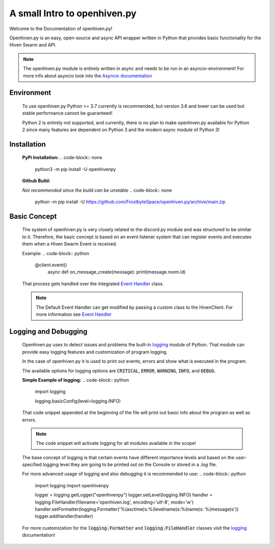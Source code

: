 *****************************
A small Intro to openhiven.py
*****************************

.. highlight:: python

Welcome to the Documentation of openhiven.py!

Openhiven.py is an easy, open-source and async API wrapper written in Python
that provides basic functionality for the Hiven Swarm and API.

.. note::
    The openhiven.py module is entirely written in async and needs
    to be run in an asyncio-environment!
    For more info about asyncio look into the `Asyncio documentation <https://docs.python.org/3/library/asyncio.html>`_

Environment
~~~~~~~~~~~

    To use openhiven.py Python >= 3.7 currently is recommended, but version 3.6 and lower can be used but stable performance cannot be guaranteed!

    Python 2 is entirely not supported, and currently, there is no plan to make openhiven.py available for Python 2 since many features are dependent on Python 3 and the modern async module of Python 3!


Installation
~~~~~~~~~~~~

    **PyPi Installation:**
    .. code-block:: none

        python3 -m pip install -U openhivenpy

    **Github Build:**

    `Not recommended since the build can be unstable`
    .. code-block:: none

        python -m pip install -U https://github.com/FrostbyteSpace/openhiven.py/archive/main.zip


Basic Concept
~~~~~~~~~~~~~

    The system of openhiven.py is very closely related to the discord.py module and was structured to be similar to it. Therefore, the 
    basic concept is based on an event listener system that can register events and executes them when a Hiven Swarm Event is received. 

    Example:
    .. code-block:: python

        @client.event()
            async def on_message_create(message):
            print(message.room.id)


    That process gets handled over the integrated `Event Handler <https://openhivenpy.readthedocs.io/en/latest/>`_ class.

    .. note:: 
        The Default Event Handler can get modified by passing a custom class to the HivenClient.
        For more information see `Event Handler <https://openhivenpy.readthedocs.io/en/latest/>`_ 


Logging and Debugging
~~~~~~~~~~~~~~~~~~~~~

    Openhiven.py uses to detect issues and problems the built-in `logging <https://docs.python.org/3/library/logging.html#module-logging>`_ module of Python.
    That module can provide easy logging features and customization of program logging.

    In the case of openhiven.py it is used to print out events, errors and show what is executed in the program.

    The available options for logging options are :code:`CRITICAL`, :code:`ERROR`, :code:`WARNING`, :code:`INFO`, and :code:`DEBUG`.

    **Simple Example of logging:**
    .. code-block:: python

        import logging

        logging.basicConfig(level=logging.INFO)


    That code snippet appended at the beginning of the file will print out basic info about the program as well as errors.

    .. Note::
        The code snippet will activate logging for all modules available in the scope!

    The base concept of logging is that certain events have different importance levels and
    based on the user-specified logging level they are going to be printed out on the Console or stored
    in a `.log` file.

    For more advanced usage of logging and also debugging it is recommended to use:
    .. code-block:: python

        import logging
        import openhivenpy

        logger = logging.getLogger("openhivenpy")
        logger.setLevel(logging.INFO)
        handler = logging.FileHandler(filename='openhiven.log', encoding='utf-8', mode='w')
        handler.setFormatter(logging.Formatter('%(asctime)s:%(levelname)s:%(name)s: %(message)s'))
        logger.addHandler(handler)

    For more customization for the :code:`logging.Formatter` and :code:`logging.FileHandler` classes visit the `logging <https://docs.python.org/3/library/logging.html#module-logging>`_ documentation!